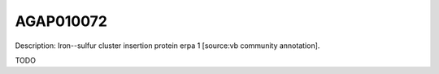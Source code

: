 
AGAP010072
=============



Description: Iron--sulfur cluster insertion protein erpa 1 [source:vb community annotation].

TODO
